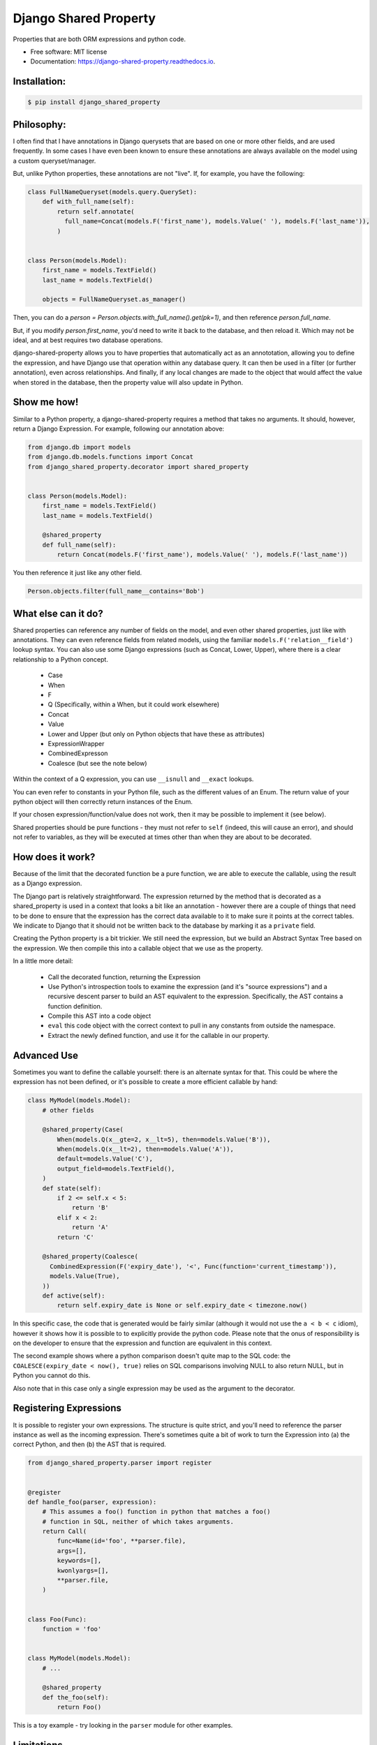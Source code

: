 ======================
Django Shared Property
======================


.. image:: https://img.shields.io/pypi/v/django_shared_property.svg
        :target: https://pypi.python.org/pypi/django_shared_property

.. image:: https://img.shields.io/travis/schinckel/django-shared-property.svg
        :target: https://travis-ci.org/schinckel/django-shared-property

.. image:: https://ci.appveyor.com/api/projects/status/schinckel/branch/main?svg=true
    :target: https://ci.appveyor.com/project/schinckel/django-shared-property/branch/main
    :alt: Build status on Appveyor

.. image:: https://readthedocs.org/projects/django-shared-property/badge/?version=latest
        :target: https://django-shared-property.readthedocs.io/en/latest/?badge=latest
        :alt: Documentation Status




Properties that are both ORM expressions and python code.


* Free software: MIT license

* Documentation: https://django-shared-property.readthedocs.io.



Installation:
-------------

.. code-block:: console

    $ pip install django_shared_property

Philosophy:
-------------

I often find that I have annotations in Django querysets that are based on one or more other fields, and are used frequently. In some cases I have even been known to ensure these annotations are always available on the model using a custom queryset/manager.

But, unlike Python properties, these annotations are not "live". If, for example, you have the following:

.. code-block:: python

    class FullNameQueryset(models.query.QuerySet):
        def with_full_name(self):
            return self.annotate(
              full_name=Concat(models.F('first_name'), models.Value(' '), models.F('last_name')),
            )


    class Person(models.Model):
        first_name = models.TextField()
        last_name = models.TextField()

        objects = FullNameQueryset.as_manager()


Then, you can do a `person = Person.objects.with_full_name().get(pk=1)`, and then reference `person.full_name`.

But, if you modify `person.first_name`, you'd need to write it back to the database, and then reload it. Which may not be ideal, and at best requires two database operations.

django-shared-property allows you to have properties that automatically act as an annototation, allowing you to define the expression, and have Django use that operation within any database query. It can then be used in a filter (or further annotation), even across relationships. And finally, if any local changes are made to the object that would affect the value when stored in the database, then the property value will also update in Python.

Show me how!
-------------

Similar to a Python property, a django-shared-property requires a method that takes no arguments. It should, however, return a Django Expression. For example, following our annotation above:

.. code-block:: python

    from django.db import models
    from django.db.models.functions import Concat
    from django_shared_property.decorator import shared_property


    class Person(models.Model):
        first_name = models.TextField()
        last_name = models.TextField()

        @shared_property
        def full_name(self):
            return Concat(models.F('first_name'), models.Value(' '), models.F('last_name'))


You then reference it just like any other field.

.. code-block:: python


    Person.objects.filter(full_name__contains='Bob')


What else can it do?
---------------------

Shared properties can reference any number of fields on the model, and even other shared properties, just like with annotations. They can even reference fields from related models, using the familiar ``models.F('relation__field')`` lookup syntax. You can also use some Django expressions (such as Concat, Lower, Upper), where there is a clear relationship to a Python concept.

  * Case
  * When
  * F
  * Q (Specifically, within a When, but it could work elsewhere)
  * Concat
  * Value
  * Lower and Upper (but only on Python objects that have these as attributes)
  * ExpressionWrapper
  * CombinedExpresson
  * Coalesce (but see the note below)

Within the context of a Q expression, you can use ``__isnull`` and ``__exact`` lookups.


You can even refer to constants in your Python file, such as the different values of an Enum. The return value of your python object will then correctly return instances of the Enum.


If your chosen expression/function/value does not work, then it may be possible to implement it (see below).


Shared properties should be pure functions - they must not refer to ``self`` (indeed, this will cause an error), and should not refer to variables, as they will be executed at times other than when they are about to be decorated.


How does it work?
------------------

Because of the limit that the decorated function be a pure function, we are able to execute the callable, using the result as a Django expression.

The Django part is relatively straightforward. The expression returned by the method that is decorated as a shared_property is used in a context that looks a bit like an annotation - however there are a couple of things that need to be done to ensure that the expression has the correct data available to it to make sure it points at the correct tables. We indicate to Django  that it should not be written back to the database by marking it as a ``private`` field.

Creating the Python property is a bit trickier. We still need the expression, but we build an Abstract Syntax Tree based on the expression. We then compile this into a callable object that we use as the property.

In a little more detail:

  * Call the decorated function, returning the Expression
  * Use Python's introspection tools to examine the expression (and it's "source expressions") and a recursive descent parser to build an AST equivalent to the expression. Specifically, the AST contains a function definition.
  * Compile this AST into a code object
  * ``eval`` this code object with the correct context to pull in any constants from outside the namespace.
  * Extract the newly defined function, and use it for the callable in our property.


Advanced Use
-------------

Sometimes you want to define the callable yourself: there is an alternate syntax for that. This could be where the expression has not been defined, or it's possible to create a more efficient callable by hand:

.. code-block:: python

    class MyModel(models.Model):
        # other fields

        @shared_property(Case(
            When(models.Q(x__gte=2, x__lt=5), then=models.Value('B')),
            When(models.Q(x__lt=2), then=models.Value('A')),
            default=models.Value('C'),
            output_field=models.TextField(),
        )
        def state(self):
            if 2 <= self.x < 5:
                return 'B'
            elif x < 2:
                return 'A'
            return 'C'

        @shared_property(Coalesce(
          CombinedExpression(F('expiry_date'), '<', Func(function='current_timestamp')),
          models.Value(True),
        ))
        def active(self):
            return self.expiry_date is None or self.expiry_date < timezone.now()


In this specific case, the code that is generated would be fairly similar (although it would not use the ``a < b < c`` idiom), however it shows how it is possible to to explicitly provide the python code. Please note that the onus of responsibility is on the developer to ensure that the expression and function are equivalent in this context.

The second example shows where a python comparison doesn't quite map to the SQL code: the ``COALESCE(expiry_date < now(), true)`` relies on SQL comparisons involving NULL to also return NULL, but in Python you cannot do this.

Also note that in this case only a single expression may be used as the argument to the decorator.

Registering Expressions
-----------------------

It is possible to register your own expressions. The structure is quite strict, and you'll need to reference the parser instance as well as the incoming expression. There's sometimes quite a bit of work to turn the Expression into (a) the correct Python, and then (b) the AST that is required.


.. code-block:: python

    from django_shared_property.parser import register


    @register
    def handle_foo(parser, expression):
        # This assumes a foo() function in python that matches a foo()
        # function in SQL, neither of which takes arguments.
        return Call(
            func=Name(id='foo', **parser.file),
            args=[],
            keywords=[],
            kwonlyargs=[],
            **parser.file,
        )


    class Foo(Func):
        function = 'foo'


    class MyModel(models.Model):
        # ...

        @shared_property
        def the_foo(self):
            return Foo()


This is a toy example - try looking in the ``parser`` module for other examples.

Limitations
-----------

Use of the django queryset methods defer/only prevent any shared properties from loading. However, because of the way the feature works, you would still be able to use this property - at least in the case where the referenced fields are local.

When you use a shared property that references a related model, and then try to filter on this, you cannot perform a count or exists query. See https://github.com/schinckel/django-shared-property/issues/2


Credits
-------

Developed by `Matthew Schinckel`_.

This package was created with Cookiecutter_ and the `wboxx1/cookiecutter-pypackage-poetry`_ project template.

.. _`Matthew Schinckel`: https://schinckel.net/
.. _Cookiecutter: https://github.com/audreyr/cookiecutter
.. _`wboxx1/cookiecutter-pypackage-poetry`: https://github.com/wboxx1/cookiecutter-pypackage-poetry

